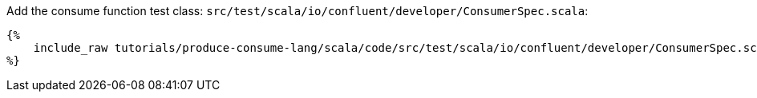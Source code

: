 Add the consume function test class: `src/test/scala/io/confluent/developer/ConsumerSpec.scala`:

+++++
<pre class="snippet"><code class="bash">{%
    include_raw tutorials/produce-consume-lang/scala/code/src/test/scala/io/confluent/developer/ConsumerSpec.scala
%}</code></pre>
+++++